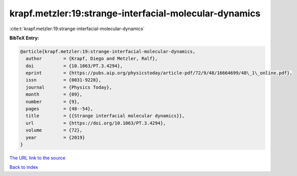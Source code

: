 krapf.metzler:19:strange-interfacial-molecular-dynamics
=======================================================

:cite:t:`krapf.metzler:19:strange-interfacial-molecular-dynamics`

**BibTeX Entry:**

.. code-block:: bibtex

   @article{krapf.metzler:19:strange-interfacial-molecular-dynamics,
     author        = {Krapf, Diego and Metzler, Ralf},
     doi           = {10.1063/PT.3.4294},
     eprint        = {https://pubs.aip.org/physicstoday/article-pdf/72/9/48/16664699/48\_1\_online.pdf},
     issn          = {0031-9228},
     journal       = {Physics Today},
     month         = {09},
     number        = {9},
     pages         = {48--54},
     title         = {{Strange interfacial molecular dynamics}},
     url           = {https://doi.org/10.1063/PT.3.4294},
     volume        = {72},
     year          = {2019}
   }

`The URL link to the source <https://doi.org/10.1063/PT.3.4294>`__


`Back to index <../By-Cite-Keys.html>`__
